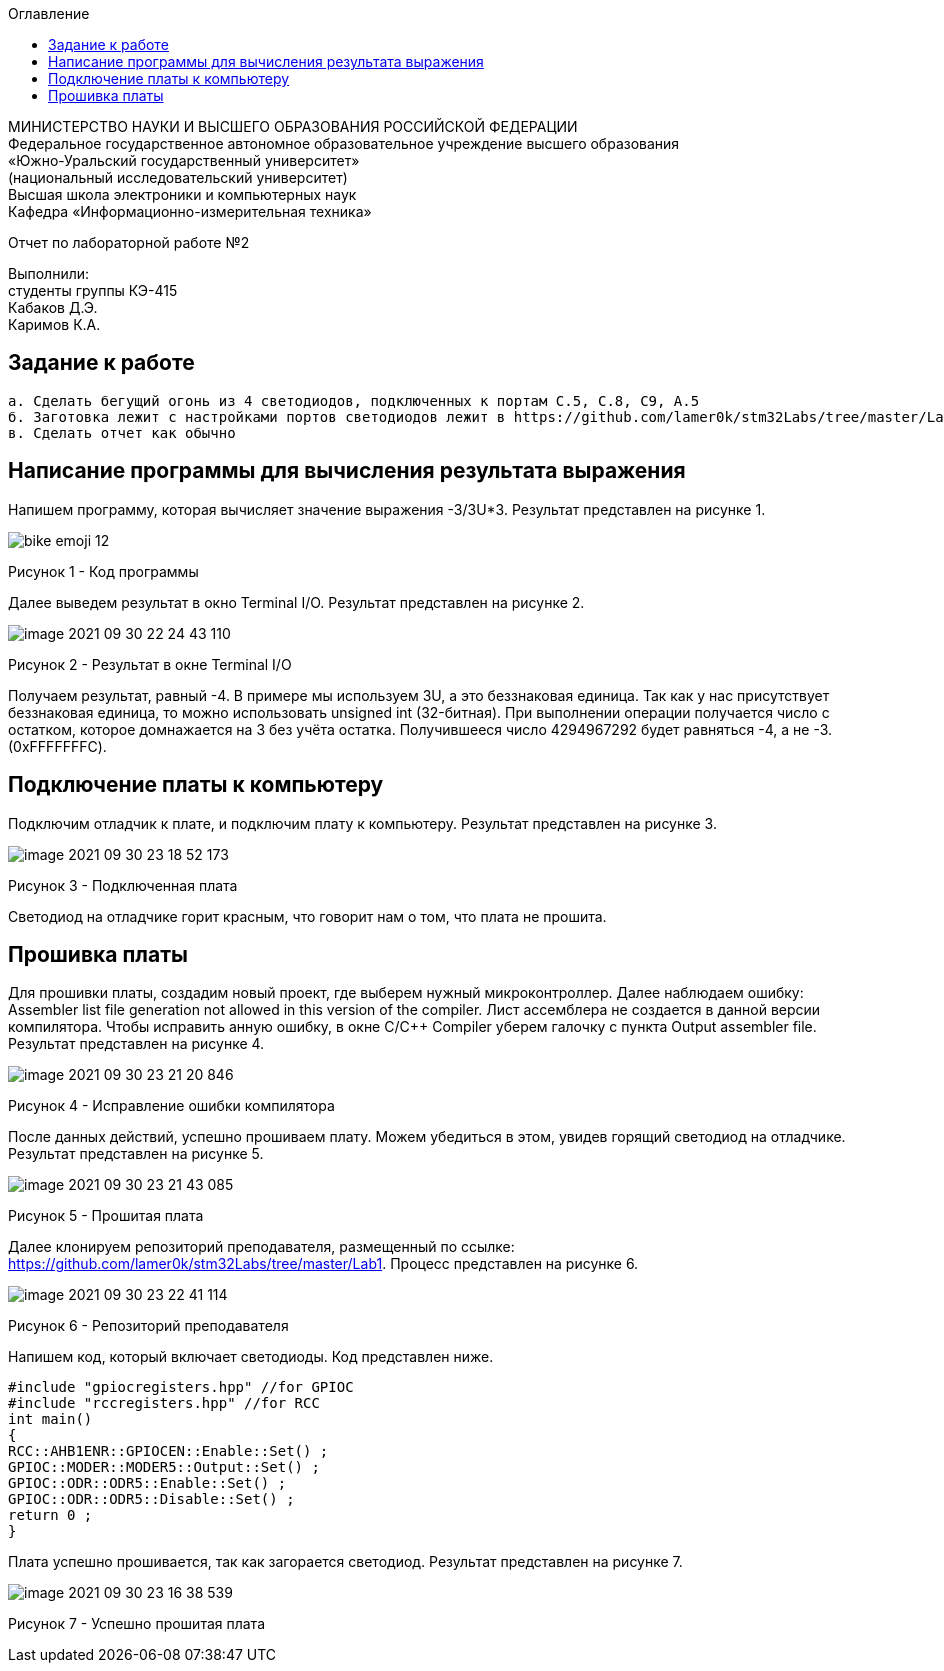 :imagesdir: Images
:toc:
:toc-title: Оглавление

[.text-center]
МИНИСТЕРСТВО НАУКИ И ВЫСШЕГО ОБРАЗОВАНИЯ РОССИЙСКОЙ ФЕДЕРАЦИИ +
Федеральное государственное автономное образовательное учреждение
высшего образования +
«Южно-Уральский государственный университет» +
(национальный исследовательский университет) +
Высшая школа электроники и компьютерных наук +
Кафедра «Информационно-измерительная техника»

[.text-center]

Отчет по лабораторной работе №2

:toc:
:toc-title: Оглавление

[.text-right]
Выполнили: +
студенты группы КЭ-415 +
Кабаков Д.Э. +
Каримов К.А.


== Задание к работе

    а. Сделать бегущий огонь из 4 светодиодов, подключенных к портам C.5, C.8, C9, A.5
    б. Заготовка лежит с настройками портов светодиодов лежит в https://github.com/lamer0k/stm32Labs/tree/master/Lab1
    в. Сделать отчет как обычно

== Написание программы для вычисления результата выражения
Напишем программу, которая вычисляет значение выражения -3/3U*3. Результат представлен на рисунке 1.

image::bike-emoji-12.gif[]

Рисунок 1 - Код программы

Далее выведем результат в окно Terminal I/O. Результат представлен на рисунке 2.

image::image-2021-09-30-22-24-43-110.png[]

Рисунок 2 - Результат в окне Terminal I/O

Получаем результат, равный -4. В примере мы используем 3U, а это беззнаковая единица. Так как у нас присутствует беззнаковая единица, то можно использовать unsigned int (32-битная). При выполнении операции получается число с остатком, которое домнажается на 3 без учёта остатка. Получившееся число 4294967292 будет равняться -4, а не -3.(0xFFFFFFFC).

== Подключение платы к компьютеру
Подключим отладчик к плате, и подключим плату к компьютеру. Результат представлен на рисунке 3.

image::image-2021-09-30-23-18-52-173.png[]

Рисунок 3 - Подключенная плата

Светодиод на отладчике горит красным, что говорит нам о том, что плата не прошита.

== Прошивка платы
Для прошивки платы, создадим новый проект, где выберем нужный микроконтроллер. Далее наблюдаем ошибку: Assembler list file generation not allowed in this version of the compiler. Лист ассемблера не создается в данной версии компилятора. Чтобы исправить анную ошибку, в окне C/C++ Compiler уберем галочку с пункта Output assembler file.
Результат представлен на рисунке 4.

image::image-2021-09-30-23-21-20-846.png[]

Рисунок 4 - Исправление ошибки компилятора

После данных действий, успешно прошиваем плату. Можем убедиться в этом, увидев горящий светодиод на отладчике.
Результат представлен на рисунке 5.

image::image-2021-09-30-23-21-43-085.png[]

Рисунок 5 - Прошитая плата

Далее клонируем репозиторий преподавателя, размещенный по ссылке: https://github.com/lamer0k/stm32Labs/tree/master/Lab1. Процесс представлен на рисунке 6.

image::image-2021-09-30-23-22-41-114.png[]

Рисунок 6 - Репозиторий преподавателя

Напишем код, который включает светодиоды. Код представлен ниже.

[source, c]

#include "gpiocregisters.hpp" //for GPIOC
#include "rccregisters.hpp" //for RCC
int main()
{
RCC::AHB1ENR::GPIOCEN::Enable::Set() ;
GPIOC::MODER::MODER5::Output::Set() ;
GPIOC::ODR::ODR5::Enable::Set() ;
GPIOC::ODR::ODR5::Disable::Set() ;
return 0 ;
}

Плата успешно прошивается, так как загорается светодиод. Результат представлен на рисунке 7.

image::image-2021-09-30-23-16-38-539.png[]

Рисунок 7 - Успешно прошитая плата